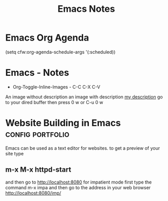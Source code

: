 #+title: Emacs Notes
* Emacs Org Agenda
    (setq cfw:org-agenda-schedule-args '(:scheduled))
* Emacs - Notes
- Org-Toggle-Inline-Images - C-C C-X C-V
An image without description
[[file:/tmp/image.png]]
an image with description
[[file:/tmp/image.png][my description]]
go to your dired buffer then press 0 w or C-u 0 w 
* Website Building in Emacs                                :config:portfolio:
Emacs can be used as a text editor for websites.
to get a preview of your site type
** m-x M-x httpd-start
and then go to http://localhost:8080
for impatient mode first type the command m-x impa
and then go to the address in your web browser
http://localhost:8080/imp/


